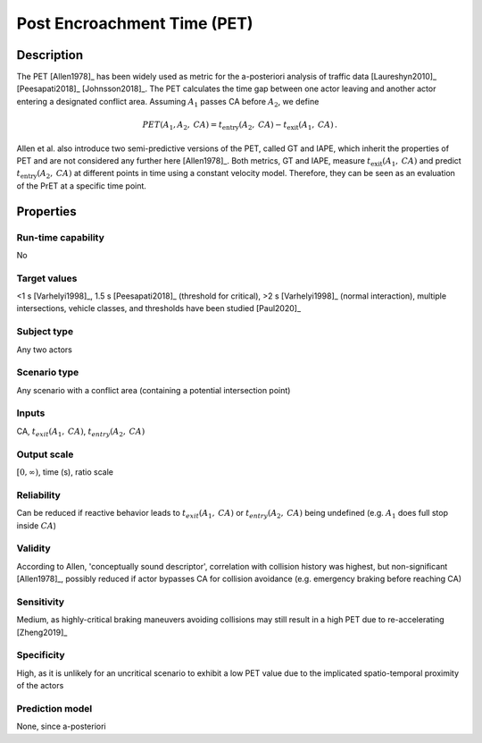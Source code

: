 Post Encroachment Time (PET)
============================

Description
-----------

The PET [Allen1978]_ has been widely used as metric for the a-posteriori analysis of traffic data [Laureshyn2010]_ [Peesapati2018]_ [Johnsson2018]_.
The PET calculates the time gap between one actor leaving and another actor entering a designated conflict area.
Assuming :math:`A_1` passes CA before :math:`A_2`, we define

.. math::
		\mathit{PET}(A_1,A_2,\mathit{CA}) = t_{\text{entry}}(A_2,\mathit{CA}) - t_{\text{exit}}(A_1,\mathit{CA})\,.

Allen et al. also introduce two semi-predictive versions of the PET, called GT and IAPE, which inherit the properties of PET and are not considered any further here [Allen1978]_.
Both metrics, GT and IAPE, measure :math:`t_{\text{exit}}(A_1,\mathit{CA})` and predict :math:`t_{\text{entry}}(A_2,\mathit{CA})` at different points in time using a constant velocity model.
Therefore, they can be seen as an evaluation of the PrET at a specific time point.

Properties
----------

Run-time capability
~~~~~~~~~~~~~~~~~~~

No

Target values
~~~~~~~~~~~~~

<1 s [Varhelyi1998]_, 1.5 s [Peesapati2018]_ (threshold for critical), >2 s [Varhelyi1998]_ (normal interaction), multiple intersections, vehicle classes, and thresholds have been studied [Paul2020]_

Subject type
~~~~~~~~~~~~

Any two actors

Scenario type
~~~~~~~~~~~~~

Any scenario with a conflict area (containing a potential intersection point)

Inputs
~~~~~~

CA, :math:`t_{\mathit{exit}}(A_1,\mathit{CA})`, :math:`t_{\mathit{entry}}(A_2,\mathit{CA})`

Output scale
~~~~~~~~~~~~

:math:`[0,\infty)`, time (s), ratio scale

Reliability
~~~~~~~~~~~

Can be reduced if reactive behavior leads to :math:`t_\mathit{exit}(A_1, \mathit{CA})` or :math:`t_\mathit{entry}(A_2, \mathit{CA})` being undefined (e.g. :math:`A_1` does full stop inside :math:`\mathit{CA}`)

Validity
~~~~~~~~

According to Allen, 'conceptually sound descriptor', correlation with collision history was highest, but non-significant [Allen1978]_, possibly reduced if actor bypasses CA for collision avoidance (e.g. emergency braking before reaching CA)

Sensitivity
~~~~~~~~~~~

Medium, as highly-critical braking maneuvers avoiding collisions may still result in a high PET due to re-accelerating [Zheng2019]_

Specificity
~~~~~~~~~~~

High, as it is unlikely for an uncritical scenario to exhibit a low PET value due to the implicated spatio-temporal proximity of the actors

Prediction model
~~~~~~~~~~~~~~~~

None, since a-posteriori
